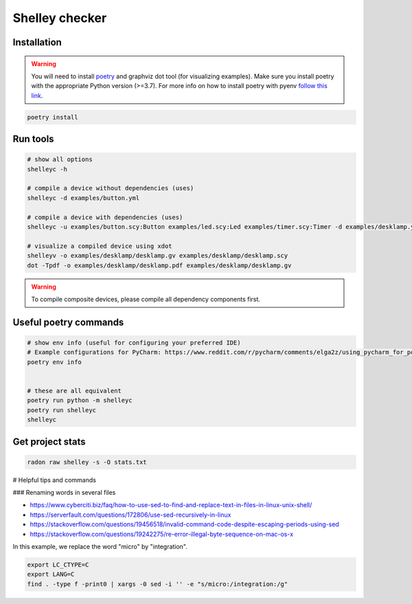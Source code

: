 ***************
Shelley checker
***************

.. image:: https://img.shields.io/badge/code%20style-black-000000.svg
    :target: https://github.com/psf/black

Installation
############

.. warning:: You will need to install `poetry <https://python-poetry.org/docs/#installation>`_ and graphviz dot tool (for visualizing examples). Make sure you install poetry with the appropriate Python version (>=3.7). For more info on how to install poetry with pyenv `follow this link <https://python-poetry.org/docs/managing-environments/>`_.

.. code-block:: shell

   poetry install

Run tools
#########

.. code-block:: shell

   # show all options
   shelleyc -h

   # compile a device without dependencies (uses)
   shelleyc -d examples/button.yml

   # compile a device with dependencies (uses)
   shelleyc -u examples/button.scy:Button examples/led.scy:Led examples/timer.scy:Timer -d examples/desklamp.yml

   # visualize a compiled device using xdot
   shelleyv -o examples/desklamp/desklamp.gv examples/desklamp/desklamp.scy
   dot -Tpdf -o examples/desklamp/desklamp.pdf examples/desklamp/desklamp.gv

.. warning:: To compile composite devices, please compile all dependency components first.

Useful poetry commands
######################

.. code-block:: shell

    # show env info (useful for configuring your preferred IDE)
    # Example configurations for PyCharm: https://www.reddit.com/r/pycharm/comments/elga2z/using_pycharm_for_poetrybased_projects/
    poetry env info


    # these are all equivalent
    poetry run python -m shelleyc
    poetry run shelleyc
    shelleyc

Get project stats
######################

.. code-block:: shell

    radon raw shelley -s -O stats.txt

# Helpful tips and commands

### Renaming words in several files

* https://www.cyberciti.biz/faq/how-to-use-sed-to-find-and-replace-text-in-files-in-linux-unix-shell/
* https://serverfault.com/questions/172806/use-sed-recursively-in-linux
* https://stackoverflow.com/questions/19456518/invalid-command-code-despite-escaping-periods-using-sed
* https://stackoverflow.com/questions/19242275/re-error-illegal-byte-sequence-on-mac-os-x

In this example, we replace the word "micro" by "integration".

.. code-block:: shell

    export LC_CTYPE=C
    export LANG=C
    find . -type f -print0 | xargs -0 sed -i '' -e "s/micro:/integration:/g"

